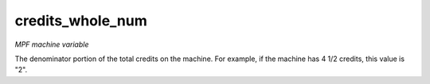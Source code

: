 credits_whole_num
=================

*MPF machine variable*

The denominator portion of the total credits on the machine.
For example, if the machine has 4 1/2 credits, this value is "2".

